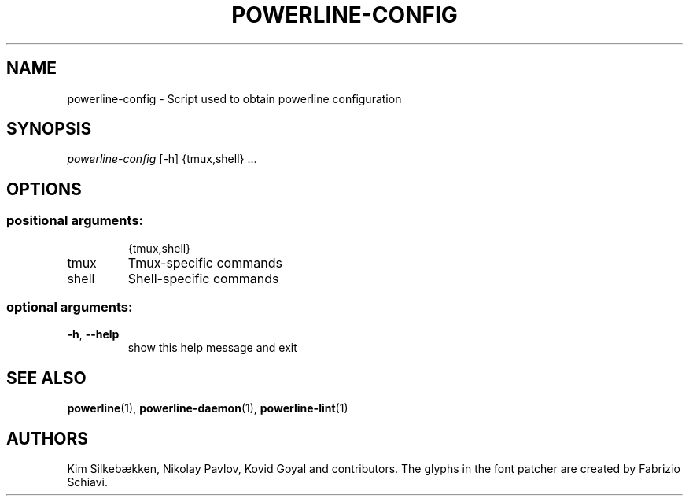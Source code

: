 .TH "POWERLINE-CONFIG" "1" "October 2014" "Powerline" "Powerline manual"
.SH "NAME"
powerline-config \- Script used to obtain powerline configuration
.SH "SYNOPSIS"
\fIpowerline\-config\fR [\-h] {tmux,shell} ...
.SH "OPTIONS"
.SS "positional arguments:"
.IP
{tmux,shell}
.TP
tmux
Tmux\-specific commands
.TP
shell
Shell\-specific commands
.SS "optional arguments:"
.TP
\fB\-h\fR, \fB\-\-help\fR
show this help message and exit
.SH "SEE ALSO"
\fBpowerline\fR(1), \fBpowerline-daemon\fR(1), \fBpowerline-lint\fR(1)
.SH "AUTHORS"
Kim Silkebækken, Nikolay Pavlov, Kovid Goyal and contributors. The glyphs in the font patcher are created by Fabrizio Schiavi.
